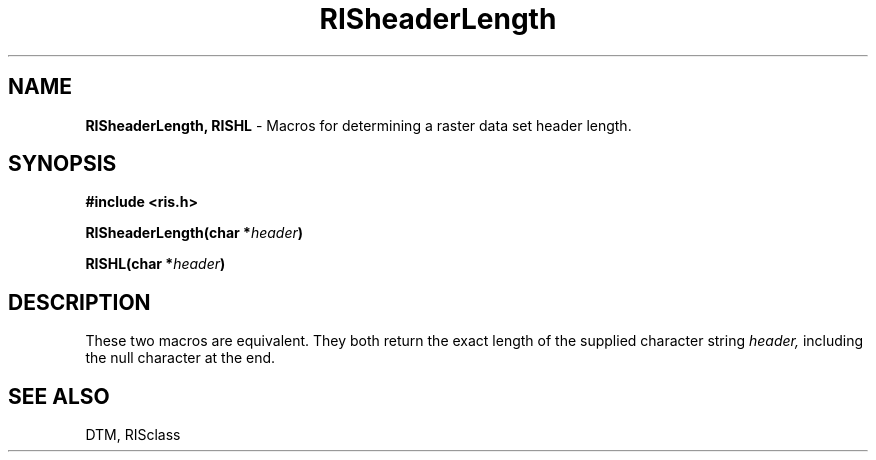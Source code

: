 .TH RISheaderLength 3DTM "10 February 1992" DTM "DTM Version 2.0"
.LP
.SH "NAME"
\fBRISheaderLength, RISHL\fP - Macros for determining a raster data set header length.
.LP
.SH "SYNOPSIS"
.nf
.B #include <ris.h>
.LP
.B RISheaderLength(char *\fIheader\fP)
.LP
.B RISHL(char *\fIheader\fP)
.fi
.LP
.SH "DESCRIPTION"
These two macros are equivalent.  They both return the exact length of
the supplied character string
.I header,
including the null character at the end.
.LP
.SH "SEE ALSO"
DTM, RISclass

